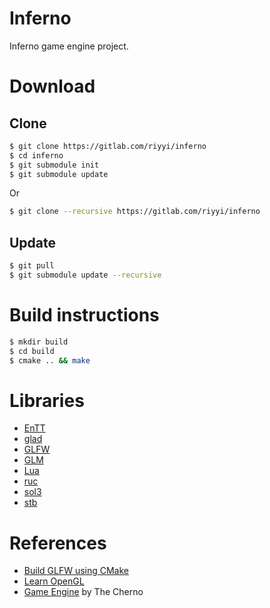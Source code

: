 * Inferno

Inferno game engine project.

* Download

** Clone

#+BEGIN_SRC sh
  $ git clone https://gitlab.com/riyyi/inferno
  $ cd inferno
  $ git submodule init
  $ git submodule update
#+END_SRC
Or
#+BEGIN_SRC sh
  $ git clone --recursive https://gitlab.com/riyyi/inferno
#+END_SRC

** Update

#+BEGIN_SRC sh
  $ git pull
  $ git submodule update --recursive
#+END_SRC

* Build instructions

#+BEGIN_SRC sh
  $ mkdir build
  $ cd build
  $ cmake .. && make
#+END_SRC

* Libraries

# - [[https://github.com/bulletphysics/bullet3][Bullet]]
- [[https://github.com/skypjack/entt][EnTT]]
- [[https://github.com/Dav1dde/glad][glad]]
- [[https://github.com/glfw/glfw][GLFW]]
- [[https://github.com/g-truc/glm][GLM]]
- [[https://github.com/lua/lua][Lua]]
- [[https://github.com/riyyi/ruc][ruc]]
- [[https://github.com/ThePhD/sol2][sol3]]
- [[https://github.com/nothings/stb][stb]]

* References

- [[https://www.glfw.org/docs/latest/build_guide.html#build_link_cmake_source][Build GLFW using CMake]]
- [[https://learnopengl.com][Learn OpenGL]]
- [[https://www.youtube.com/playlist?list=PLlrATfBNZ98dC-V-N3m0Go4deliWHPFwT][Game Engine]] by The Cherno
